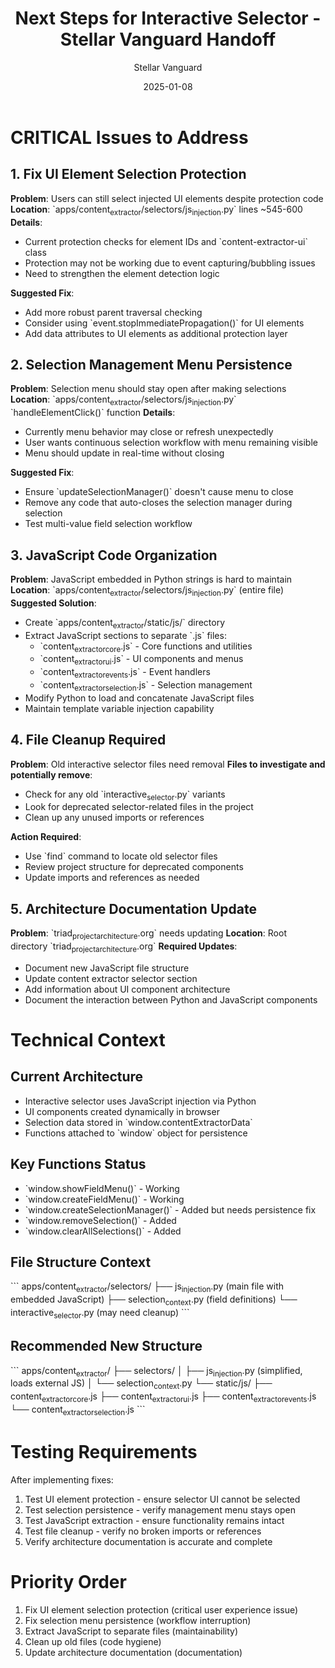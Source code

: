 #+TITLE: Next Steps for Interactive Selector - Stellar Vanguard Handoff
#+AUTHOR: Stellar Vanguard
#+DATE: 2025-01-08
#+FILETAGS: :handoff:interactive-selector:javascript:

* CRITICAL Issues to Address

** 1. Fix UI Element Selection Protection
***Problem***: Users can still select injected UI elements despite protection code
***Location***: `apps/content_extractor/selectors/js_injection.py` lines ~545-600
***Details***: 
- Current protection checks for element IDs and `content-extractor-ui` class
- Protection may not be working due to event capturing/bubbling issues
- Need to strengthen the element detection logic

***Suggested Fix***:
- Add more robust parent traversal checking
- Consider using `event.stopImmediatePropagation()` for UI elements
- Add data attributes to UI elements as additional protection layer

** 2. Selection Management Menu Persistence
***Problem***: Selection menu should stay open after making selections
***Location***: `apps/content_extractor/selectors/js_injection.py` `handleElementClick()` function
***Details***:
- Currently menu behavior may close or refresh unexpectedly
- User wants continuous selection workflow with menu remaining visible
- Menu should update in real-time without closing

***Suggested Fix***:
- Ensure `updateSelectionManager()` doesn't cause menu to close
- Remove any code that auto-closes the selection manager during selection
- Test multi-value field selection workflow

** 3. JavaScript Code Organization
***Problem***: JavaScript embedded in Python strings is hard to maintain
***Location***: `apps/content_extractor/selectors/js_injection.py` (entire file)
***Suggested Solution***:
- Create `apps/content_extractor/static/js/` directory
- Extract JavaScript sections to separate `.js` files:
  - `content_extractor_core.js` - Core functions and utilities
  - `content_extractor_ui.js` - UI components and menus
  - `content_extractor_events.js` - Event handlers
  - `content_extractor_selection.js` - Selection management
- Modify Python to load and concatenate JavaScript files
- Maintain template variable injection capability

** 4. File Cleanup Required
***Problem***: Old interactive selector files need removal
***Files to investigate and potentially remove***:
- Check for any old `interactive_selector.py` variants
- Look for deprecated selector-related files in the project
- Clean up any unused imports or references

***Action Required***:
- Use `find` command to locate old selector files
- Review project structure for deprecated components
- Update imports and references as needed

** 5. Architecture Documentation Update
***Problem***: `triad_project_architecture.org` needs updating
***Location***: Root directory `triad_project_architecture.org`
***Required Updates***:
- Document new JavaScript file structure
- Update content extractor selector section
- Add information about UI component architecture
- Document the interaction between Python and JavaScript components

* Technical Context

** Current Architecture
- Interactive selector uses JavaScript injection via Python
- UI components created dynamically in browser
- Selection data stored in `window.contentExtractorData`
- Functions attached to `window` object for persistence

** Key Functions Status
- `window.showFieldMenu()` - Working
- `window.createFieldMenu()` - Working 
- `window.createSelectionManager()` - Added but needs persistence fix
- `window.removeSelection()` - Added
- `window.clearAllSelections()` - Added

** File Structure Context
```
apps/content_extractor/selectors/
├── js_injection.py (main file with embedded JavaScript)
├── selection_context.py (field definitions)
└── interactive_selector.py (may need cleanup)
```

** Recommended New Structure
```
apps/content_extractor/
├── selectors/
│   ├── js_injection.py (simplified, loads external JS)
│   └── selection_context.py
└── static/js/
    ├── content_extractor_core.js
    ├── content_extractor_ui.js
    ├── content_extractor_events.js
    └── content_extractor_selection.js
```

* Testing Requirements

After implementing fixes:
1. Test UI element protection - ensure selector UI cannot be selected
2. Test selection persistence - verify management menu stays open
3. Test JavaScript extraction - ensure functionality remains intact
4. Test file cleanup - verify no broken imports or references
5. Verify architecture documentation is accurate and complete

* Priority Order
1. Fix UI element selection protection (critical user experience issue)
2. Fix selection menu persistence (workflow interruption)
3. Extract JavaScript to separate files (maintainability)
4. Clean up old files (code hygiene)
5. Update architecture documentation (documentation) 